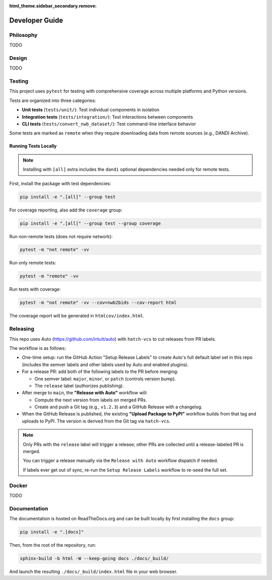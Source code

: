 :html_theme.sidebar_secondary.remove:

.. _developer_guide:

Developer Guide
===============

Philosophy
----------

TODO

Design
------

TODO

Testing
-------

This project uses ``pytest`` for testing with comprehensive coverage across multiple platforms and Python versions.

Tests are organized into three categories:

- **Unit tests** (``tests/unit/``): Test individual components in isolation
- **Integration tests** (``tests/integration/``): Test interactions between components
- **CLI tests** (``tests/convert_nwb_dataset/``): Test command-line interface behavior

Some tests are marked as ``remote`` when they require downloading data from remote sources (e.g., DANDI Archive).

Running Tests Locally
~~~~~~~~~~~~~~~~~~~~~~

.. note::

   Installing with ``[all]`` extra includes the ``dandi`` optional dependencies needed only for remote tests.

First, install the package with test dependencies:

.. code-block:: bash

   pip install -e ".[all]" --group test

For coverage reporting, also add the ``coverage`` group:

.. code-block:: bash

   pip install -e ".[all]" --group test --group coverage

Run non-remote tests (does not require network):

.. code-block:: bash

   pytest -m "not remote" -vv

Run only remote tests:

.. code-block:: bash

   pytest -m "remote" -vv

Run tests with coverage:

.. code-block:: bash

   pytest -m "not remote" -vv --cov=nwb2bids --cov-report html

The coverage report will be generated in ``htmlcov/index.html``.


Releasing
---------

This repo uses Auto (https://github.com/intuit/auto) with ``hatch-vcs`` to cut releases from PR labels.

The workflow is as follows:

- One-time setup: run the GitHub Action "Setup Release Labels" to create Auto's full default label set in this repo (includes the semver labels and other labels used by Auto and enabled plugins).

- For a release PR: add both of the following labels to the PR before merging:

  - One semver label: ``major``, ``minor``, or ``patch`` (controls version bump).
  - The ``release`` label (authorizes publishing).

- After merge to ``main``, the **"Release with Auto"** workflow will:

  - Compute the next version from labels on merged PRs.
  - Create and push a Git tag (e.g., ``v1.2.3``) and a GitHub Release with a changelog.

- When the GitHub Release is published, the existing **"Upload Package to PyPI"** workflow builds from that tag and uploads to PyPI. The version is derived from the Git tag via ``hatch-vcs``.

.. note::

   Only PRs with the ``release`` label will trigger a release; other PRs are collected until a release-labeled PR is merged.

   You can trigger a release manually via the ``Release with Auto`` workflow dispatch if needed.

   If labels ever get out of sync, re-run the ``Setup Release Labels`` workflow to re-seed the full set.

Docker
------

TODO

Documentation
-------------

The documentation is hosted on ReadTheDocs.org and can be built locally by first installing the ``docs`` group:

.. code-block:: bash

   pip install -e ".[docs]"

Then, from the root of the repository, run:

.. code-block:: bash

    sphinx-build -b html -W --keep-going docs ./docs/_build/

And launch the resulting ``./docs/_build/index.html`` file in your web browser.
